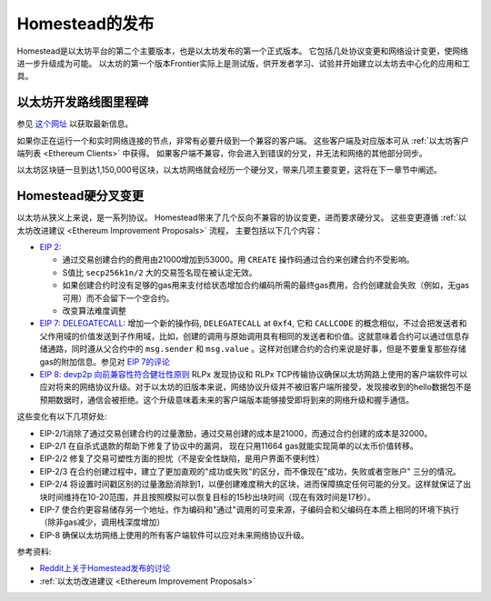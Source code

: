 .. _homestead-release:

********************************************************************************
Homestead的发布
********************************************************************************

Homestead是以太坊平台的第二个主要版本，也是以太坊发布的第一个正式版本。
它包括几处协议变更和网络设计变更，使网络进一步升级成为可能。
以太坊的第一个版本Frontier实际上是测试版，供开发者学习、试验并开始建立以太坊去中心化的应用和工具。

以太坊开发路线图里程碑
-----------------------------------------------

参见 `这个网址 <https://github.com/ethereum/wiki/wiki/Releases>`_ 以获取最新信息。

如果你正在运行一个和实时网络连接的节点，非常有必要升级到一个兼容的客户端。
这些客户端及对应版本可从 :ref:`以太坊客户端列表 <Ethereum Clients>` 中获得。
如果客户端不兼容，你会进入到错误的分叉，并无法和网络的其他部分同步。

以太坊区块链一旦到达1,150,000号区块，以太坊网络就会经历一个硬分叉，带来几项主要变更，这将在下一章节中阐述。

.. _homestead-hard-fork-changes:

Homestead硬分叉变更
----------------------------------

以太坊从狭义上来说，是一系列协议。
Homestead带来了几个反向不兼容的协议变更，进而要求硬分叉。
这些变更遵循 :ref:`以太坊改进建议 <Ethereum Improvement Proposals>` 流程，
主要包括以下几个内容：

* `EIP 2: <https://github.com/ethereum/EIPs/blob/master/EIPS/eip-2.mediawiki>`_

  * 通过交易创建合约的费用由21000增加到53000。用 ``CREATE`` 操作码通过合约来创建合约不受影响。
  * S值比 ``secp256k1n/2`` 大的交易签名现在被认定无效。
  * 如果创建合约时没有足够的gas用来支付给状态增加合约编码所需的最终gas费用，合约创建就会失败（例如，无gas可用）而不会留下一个空合约。
  * 改变算法难度调整
* `EIP 7: DELEGATECALL <https://github.com/ethereum/EIPs/blob/master/EIPS/eip-7.md>`_: 增加一个新的操作码, ``DELEGATECALL`` at ``0xf4``, 它和 ``CALLCODE`` 的概念相似，不过会把发送者和父作用域的价值发送到子作用域，比如，创建的调用与原始调用具有相同的发送者和价值。这就意味着合约可以通过信息存储通路，同时遵从父合约中的 ``msg.sender`` 和 ``msg.value`` 。这样对创建合约的合约来说是好事，但是不要重复那些存储gas的附加信息。参见对 `EIP 7的评论 <https://github.com/ethereum/EIPs/issues/23>`_
* `EIP 8: devp2p 向前兼容性符合健壮性原则 <https://github.com/ethereum/EIPs/blob/master/EIPS/eip-8.md>`_ RLPx 发现协议和 RLPx TCP传输协议确保以太坊网路上使用的客户端软件可以应对将来的网络协议升级。对于以太坊的旧版本来说，网络协议升级并不被旧客户端所接受，发现接收到的hello数据包不是预期数据时，通信会被拒绝。这个升级意味着未来的客户端版本能够接受即将到来的网络升级和握手通信。

这些变化有以下几项好处:

* EIP-2/1消除了通过交易创建合约的过量激励，通过交易创建的成本是21000，而通过合约创建的成本是32000。
* EIP-2/1 在自杀式退款的帮助下修复了协议中的漏洞， 现在只用11664 gas就能实现简单的以太币价值转移。
* EIP-2/2 修复了交易可塑性方面的担忧（不是安全性缺陷，是用户界面不便利性）
* EIP-2/3 在合约创建过程中，建立了更加直观的"成功或失败"的区分，而不像现在"成功，失败或者空账户" 三分的情况。
* EIP-2/4 将设置时间戳区别的过量激励消除到1，以便创建难度稍大的区块，进而保障搞定任何可能的分叉。这样就保证了出块时间维持在10-20范围，并且按照模拟可以恢复目标的15秒出块时间（现在有效时间是17秒）。
* EIP-7 使合约更容易储存另一个地址，作为编码和"通过"调用的可变来源，子编码会和父编码在本质上相同的环境下执行（除非gas减少，调用栈深度增加）
* EIP-8 确保以太坊网络上使用的所有客户端软件可以应对未来网络协议升级。

参考资料:

- `Reddit上关于Homestead发布的讨论 <https://www.reddit.com/r/ethereum/comments/48arax/homestead_release_faq/>`_
- :ref:`以太坊改进建议 <Ethereum Improvement Proposals>`
